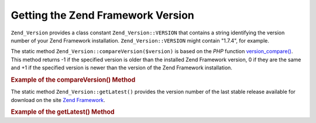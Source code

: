 .. _zend.version.reading:

Getting the Zend Framework Version
==================================

``Zend_Version`` provides a class constant ``Zend_Version::VERSION`` that contains a string identifying the version number of your Zend Framework installation. ``Zend_Version::VERSION`` might contain "1.7.4", for example.

The static method ``Zend_Version::compareVersion($version)`` is based on the *PHP* function `version_compare()`_. This method returns -1 if the specified version is older than the installed Zend Framework version, 0 if they are the same and +1 if the specified version is newer than the version of the Zend Framework installation.

.. _zend.version.reading.example:

.. rubric:: Example of the compareVersion() Method

.. code-block:: php
   :linenos:

   // returns -1, 0 or 1
   $cmp = Zend_Version::compareVersion('2.0.0');

The static method ``Zend_Version::getLatest()`` provides the version number of the last stable release available for download on the site `Zend Framework`_.

.. _zend.version.latest.example:

.. rubric:: Example of the getLatest() Method

.. code-block:: php
   :linenos:

   // returns 1.11.0 (or a later version)
   echo Zend_Version::getLatest();



.. _`version_compare()`: http://php.net/version_compare
.. _`Zend Framework`: http://framework.zend.com/download/latest
